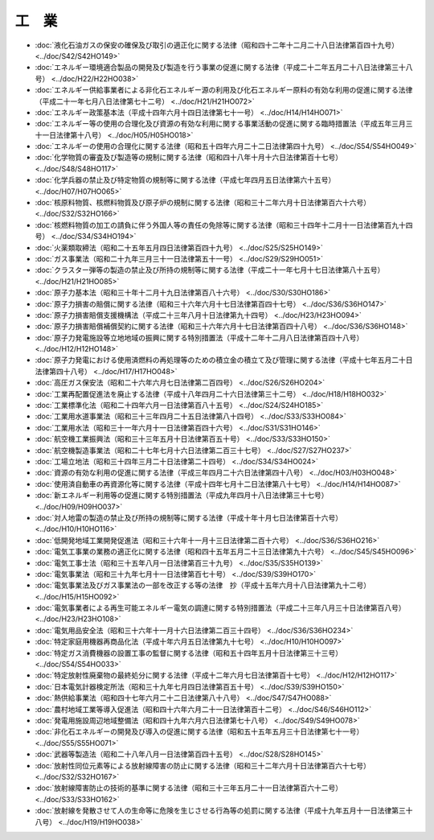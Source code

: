 ======
工　業
======

* :doc:`液化石油ガスの保安の確保及び取引の適正化に関する法律（昭和四十二年十二月二十八日法律第百四十九号） <../doc/S42/S42HO149>`
* :doc:`エネルギー環境適合製品の開発及び製造を行う事業の促進に関する法律（平成二十二年五月二十八日法律第三十八号） <../doc/H22/H22HO038>`
* :doc:`エネルギー供給事業者による非化石エネルギー源の利用及び化石エネルギー原料の有効な利用の促進に関する法律（平成二十一年七月八日法律第七十二号） <../doc/H21/H21HO072>`
* :doc:`エネルギー政策基本法（平成十四年六月十四日法律第七十一号） <../doc/H14/H14HO071>`
* :doc:`エネルギー等の使用の合理化及び資源の有効な利用に関する事業活動の促進に関する臨時措置法（平成五年三月三十一日法律第十八号） <../doc/H05/H05HO018>`
* :doc:`エネルギーの使用の合理化に関する法律（昭和五十四年六月二十二日法律第四十九号） <../doc/S54/S54HO049>`
* :doc:`化学物質の審査及び製造等の規制に関する法律（昭和四十八年十月十六日法律第百十七号） <../doc/S48/S48HO117>`
* :doc:`化学兵器の禁止及び特定物質の規制等に関する法律（平成七年四月五日法律第六十五号） <../doc/H07/H07HO065>`
* :doc:`核原料物質、核燃料物質及び原子炉の規制に関する法律（昭和三十二年六月十日法律第百六十六号） <../doc/S32/S32HO166>`
* :doc:`核燃料物質の加工の請負に伴う外国人等の責任の免除等に関する法律（昭和三十四年十二月十一日法律第百九十四号） <../doc/S34/S34HO194>`
* :doc:`火薬類取締法（昭和二十五年五月四日法律第百四十九号） <../doc/S25/S25HO149>`
* :doc:`ガス事業法（昭和二十九年三月三十一日法律第五十一号） <../doc/S29/S29HO051>`
* :doc:`クラスター弾等の製造の禁止及び所持の規制等に関する法律（平成二十一年七月十七日法律第八十五号） <../doc/H21/H21HO085>`
* :doc:`原子力基本法（昭和三十年十二月十九日法律第百八十六号） <../doc/S30/S30HO186>`
* :doc:`原子力損害の賠償に関する法律（昭和三十六年六月十七日法律第百四十七号） <../doc/S36/S36HO147>`
* :doc:`原子力損害賠償支援機構法（平成二十三年八月十日法律第九十四号） <../doc/H23/H23HO094>`
* :doc:`原子力損害賠償補償契約に関する法律（昭和三十六年六月十七日法律第百四十八号） <../doc/S36/S36HO148>`
* :doc:`原子力発電施設等立地地域の振興に関する特別措置法（平成十二年十二月八日法律第百四十八号） <../doc/H12/H12HO148>`
* :doc:`原子力発電における使用済燃料の再処理等のための積立金の積立て及び管理に関する法律（平成十七年五月二十日法律第四十八号） <../doc/H17/H17HO048>`
* :doc:`高圧ガス保安法（昭和二十六年六月七日法律第二百四号） <../doc/S26/S26HO204>`
* :doc:`工業再配置促進法を廃止する法律（平成十八年四月二十六日法律第三十二号） <../doc/H18/H18HO032>`
* :doc:`工業標準化法（昭和二十四年六月一日法律第百八十五号） <../doc/S24/S24HO185>`
* :doc:`工業用水道事業法（昭和三十三年四月二十五日法律第八十四号） <../doc/S33/S33HO084>`
* :doc:`工業用水法（昭和三十一年六月十一日法律第百四十六号） <../doc/S31/S31HO146>`
* :doc:`航空機工業振興法（昭和三十三年五月十日法律第百五十号） <../doc/S33/S33HO150>`
* :doc:`航空機製造事業法（昭和二十七年七月十六日法律第二百三十七号） <../doc/S27/S27HO237>`
* :doc:`工場立地法（昭和三十四年三月二十日法律第二十四号） <../doc/S34/S34HO024>`
* :doc:`資源の有効な利用の促進に関する法律（平成三年四月二十六日法律第四十八号） <../doc/H03/H03HO048>`
* :doc:`使用済自動車の再資源化等に関する法律（平成十四年七月十二日法律第八十七号） <../doc/H14/H14HO087>`
* :doc:`新エネルギー利用等の促進に関する特別措置法（平成九年四月十八日法律第三十七号） <../doc/H09/H09HO037>`
* :doc:`対人地雷の製造の禁止及び所持の規制等に関する法律（平成十年十月七日法律第百十六号） <../doc/H10/H10HO116>`
* :doc:`低開発地域工業開発促進法（昭和三十六年十一月十三日法律第二百十六号） <../doc/S36/S36HO216>`
* :doc:`電気工事業の業務の適正化に関する法律（昭和四十五年五月二十三日法律第九十六号） <../doc/S45/S45HO096>`
* :doc:`電気工事士法（昭和三十五年八月一日法律第百三十九号） <../doc/S35/S35HO139>`
* :doc:`電気事業法（昭和三十九年七月十一日法律第百七十号） <../doc/S39/S39HO170>`
* :doc:`電気事業法及びガス事業法の一部を改正する等の法律　抄（平成十五年六月十八日法律第九十二号） <../doc/H15/H15HO092>`
* :doc:`電気事業者による再生可能エネルギー電気の調達に関する特別措置法（平成二十三年八月三十日法律第百八号） <../doc/H23/H23HO108>`
* :doc:`電気用品安全法（昭和三十六年十一月十六日法律第二百三十四号） <../doc/S36/S36HO234>`
* :doc:`特定家庭用機器再商品化法（平成十年六月五日法律第九十七号） <../doc/H10/H10HO097>`
* :doc:`特定ガス消費機器の設置工事の監督に関する法律（昭和五十四年五月十日法律第三十三号） <../doc/S54/S54HO033>`
* :doc:`特定放射性廃棄物の最終処分に関する法律（平成十二年六月七日法律第百十七号） <../doc/H12/H12HO117>`
* :doc:`日本電気計器検定所法（昭和三十九年七月四日法律第百五十号） <../doc/S39/S39HO150>`
* :doc:`熱供給事業法（昭和四十七年六月二十二日法律第八十八号） <../doc/S47/S47HO088>`
* :doc:`農村地域工業等導入促進法（昭和四十六年六月二十一日法律第百十二号） <../doc/S46/S46HO112>`
* :doc:`発電用施設周辺地域整備法（昭和四十九年六月六日法律第七十八号） <../doc/S49/S49HO078>`
* :doc:`非化石エネルギーの開発及び導入の促進に関する法律（昭和五十五年五月三十日法律第七十一号） <../doc/S55/S55HO071>`
* :doc:`武器等製造法（昭和二十八年八月一日法律第百四十五号） <../doc/S28/S28HO145>`
* :doc:`放射性同位元素等による放射線障害の防止に関する法律（昭和三十二年六月十日法律第百六十七号） <../doc/S32/S32HO167>`
* :doc:`放射線障害防止の技術的基準に関する法律（昭和三十三年五月二十一日法律第百六十二号） <../doc/S33/S33HO162>`
* :doc:`放射線を発散させて人の生命等に危険を生じさせる行為等の処罰に関する法律（平成十九年五月十一日法律第三十八号） <../doc/H19/H19HO038>`
